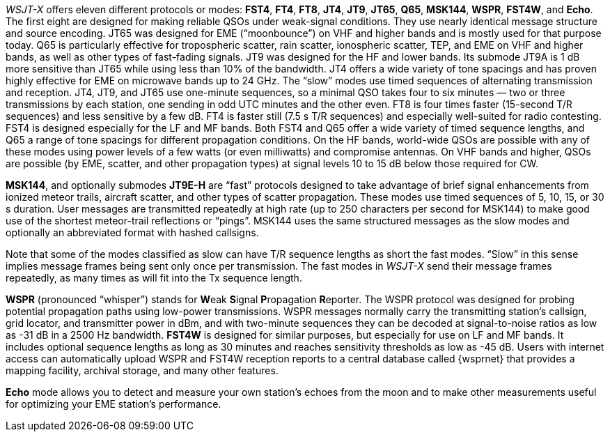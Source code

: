 _WSJT-X_ offers eleven
different protocols or modes: *FST4*, *FT4*, *FT8*, *JT4*, *JT9*,
*JT65*, *Q65*, *MSK144*, *WSPR*, *FST4W*, and *Echo*.  The first eight
are designed for making reliable QSOs under weak-signal
conditions. They use nearly identical message structure and source
encoding.  JT65 was designed for EME ("`moonbounce`") on VHF and
higher bands and is mostly used for that purpose today.  Q65 is
particularly effective for tropospheric scatter, rain scatter,
ionospheric scatter, TEP, and EME on VHF and higher bands, as well as
other types of fast-fading signals.  JT9 was designed for the HF and
lower bands.  Its submode JT9A is 1 dB more sensitive than JT65 while
using less than 10% of the bandwidth.  JT4 offers a wide variety of
tone spacings and has proven highly effective for EME on microwave
bands up to 24 GHz.  The "`slow`" modes use timed sequences of
alternating transmission and reception.  JT4, JT9, and JT65 use
one-minute sequences, so a minimal QSO takes four to six minutes — two
or three transmissions by each station, one sending in odd UTC minutes
and the other even.  FT8 is four times faster (15-second T/R
sequences) and less sensitive by a few dB.  FT4 is faster still (7.5 s
T/R sequences) and especially well-suited for radio contesting.  FST4
is designed especially for the LF and MF bands.  Both FST4 and Q65
offer a wide variety of timed sequence lengths, and Q65 a range of
tone spacings for different propagation conditions.  On the HF bands,
world-wide QSOs are possible with any of these modes using power
levels of a few watts (or even milliwatts) and compromise antennas.
On VHF bands and higher, QSOs are possible (by EME, scatter, and other
propagation types) at signal levels 10 to 15 dB below those required
for CW.

*MSK144*, and optionally submodes *JT9E-H* are "`fast`"
protocols designed to take advantage of brief signal enhancements from
ionized meteor trails, aircraft scatter, and other types of scatter
propagation. These modes use timed sequences of 5, 10, 15, or 30 s
duration.  User messages are transmitted repeatedly at high rate (up
to 250 characters per second for MSK144) to make good use of the
shortest meteor-trail reflections or "`pings`".  MSK144 uses the same
structured messages as the slow modes and optionally an abbreviated
format with hashed callsigns.  

Note that some of the modes classified as slow can have T/R sequence
lengths as short the fast modes.  "`Slow`" in this sense implies
message frames being sent only once per transmission.  The fast modes
in _WSJT-X_ send their message frames repeatedly, as many times as
will fit into the Tx sequence length.

*WSPR* (pronounced "`whisper`") stands for **W**eak **S**ignal
**P**ropagation **R**eporter.  The WSPR protocol was designed for
probing potential propagation paths using low-power transmissions.
WSPR messages normally carry the transmitting station’s callsign,
grid locator, and transmitter power in dBm, and with two-minute
sequences they can be decoded at signal-to-noise ratios as low
as -31 dB in a 2500 Hz bandwidth. *FST4W* is designed for
similar purposes, but especially for use on LF and MF bands.
It includes optional sequence lengths as long as 30 minutes and
reaches sensitivity thresholds as low as -45 dB.  Users
with internet access can automatically upload WSPR and FST4W
reception reports to a central database called {wsprnet} that
provides a mapping facility, archival storage, and many other
features.

*Echo* mode allows you to detect and measure your own station's echoes
from the moon and to make other measurements useful for optimizing
your EME station's performance.